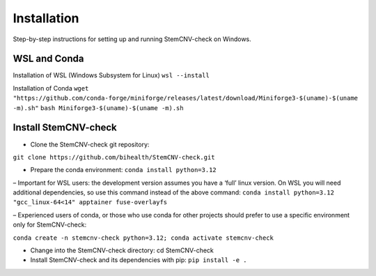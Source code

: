 Installation
============

Step-by-step instructions for setting up and running StemCNV-check on Windows. 

WSL and Conda 
-------------------------------
Installation of WSL (Windows Subsystem for Linux)  
``wsl --install``

Installation of Conda
``wget "https://github.com/conda-forge/miniforge/releases/latest/download/Miniforge3-$(uname)-$(uname -m).sh"``
``bash Miniforge3-$(uname)-$(uname -m).sh``


Install StemCNV-check
-------------------------------

• Clone the StemCNV-check git repository:
``git clone https://github.com/bihealth/StemCNV-check.git``

• Prepare the conda environment: ``conda install python=3.12``

– Important for WSL users: the development version assumes you have a ‘full’ linux version. 
On WSL you will need additional dependencies, so use this command instead of the above command:
``conda install python=3.12 "gcc_linux-64<14" apptainer fuse-overlayfs``

– Experienced users of conda, or those who use conda for other projects should prefer to use a specific
environment only for StemCNV-check:

``conda create -n stemcnv-check python=3.12; conda activate stemcnv-check``

• Change into the StemCNV-check directory: cd StemCNV-check

• Install StemCNV-check and its dependencies with pip: ``pip install -e .``




